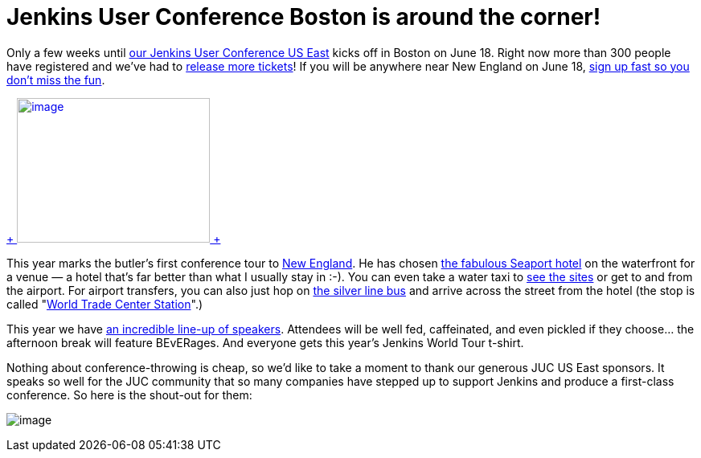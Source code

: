 = Jenkins User Conference Boston is around the corner!
:page-tags: general , meetup ,juc
:page-author: kohsuke

Only a few weeks until https://www.cloudbees.com/jenkins/juc-2014/boston[our Jenkins User Conference US East] kicks off in Boston on June 18. Right now more than 300 people have registered and we’ve had to https://www.eventbrite.com/e/jenkins-user-conference-us-east-boston-june-18-2014-tickets-10558652213[release more tickets]! If you will be anywhere near New England on June 18, https://www.eventbrite.com/e/jenkins-user-conference-us-east-boston-june-18-2014-tickets-10558652213[sign up fast so you don’t miss the fun]. +

https://jenkins-ci.org/content/jenkins-user-conference-2013-palo-alto-wrap[ +
image:https://www.cloudbees.com/sites/default/files/blogger_importer/s1600/2014-0625-22-Butler-Fun.jpg[image,width=240,height=180] +
]


This year marks the butler’s first conference tour to https://en.wikipedia.org/wiki/New_England[New England]. He has chosen https://www.seaportboston.com/[the fabulous Seaport hotel] on the waterfront for a venue — a hotel that's far better than what I usually stay in :-). You can even take a water taxi to https://en.wikivoyage.org/wiki/Boston[see the sites] or get to and from the airport. For airport transfers, you can also just hop on https://www.mbta.com/schedules_and_maps/subway/lines/?route=SILVER[the silver line bus] and arrive across the street from the hotel (the stop is called "https://www.mbta.com/schedules_and_maps/subway/lines/stations/?stopId=25092&lat=42.349098&lng=-71.04206[World Trade Center Station]".) +

This year we have https://www.cloudbees.com/jenkins/juc-2014/boston[an incredible line-up of speakers]. Attendees will be well fed, caffeinated, and even pickled if they choose... the afternoon break will feature BEvERages. And everyone gets this year’s Jenkins World Tour t-shirt. +

Nothing about conference-throwing is cheap, so we’d like to take a moment to thank our generous JUC US East sponsors. It speaks so well for the JUC community that so many companies have stepped up to support Jenkins and produce a first-class conference. So here is the shout-out for them: +

image:https://jenkins-ci.org/sites/default/files/images/JUC-boston-sponsors.preview.png[image] +

